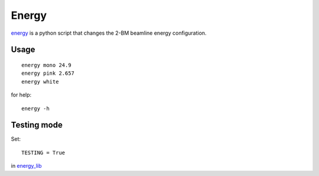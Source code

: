 Energy 
======

`energy <https://github.com/decarlof/tomo2bm/blob/master/flir/energy>`_ is a python script that changes the 2-BM beamline energy configuration. 

Usage
-----

::

    energy mono 24.9
    energy pink 2.657
    energy white

for help::

    energy -h

Testing mode
------------


Set:: 

    TESTING = True 

in `energy_lib <https://github.com/decarlof/tomo2bm/blob/master/flir/energy/libs/energy_lib.py>`_